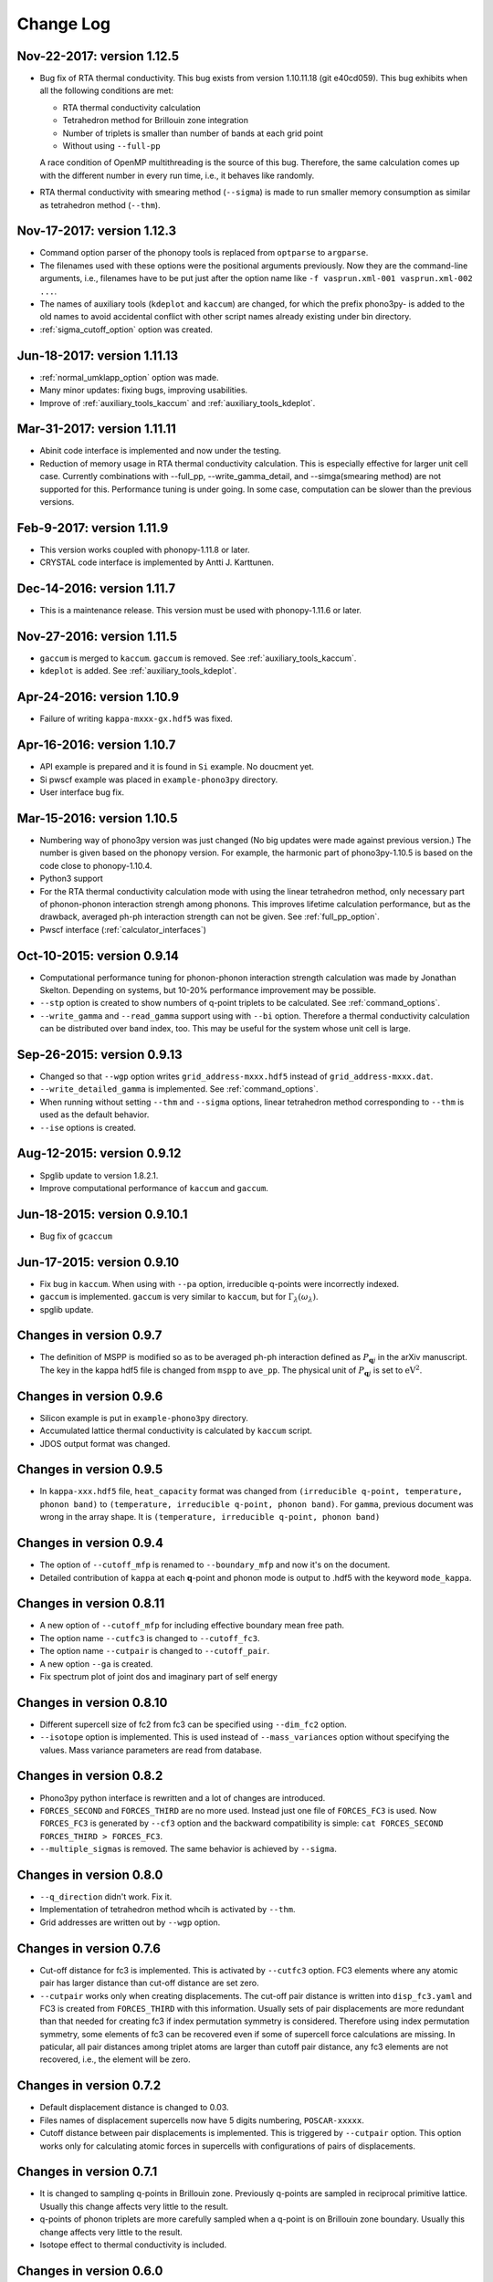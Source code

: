 .. _changelog:

Change Log
==========

Nov-22-2017: version 1.12.5
-----------------------------

- Bug fix of RTA thermal conductivity. This bug exists from version
  1.10.11.18 (git e40cd059). This bug exhibits when all the following
  conditions are met:

  - RTA thermal conductivity calculation
  - Tetrahedron method for Brillouin zone integration
  - Number of triplets is smaller than number of bands at each grid point
  - Without using ``--full-pp``

  A race condition of OpenMP multithreading is the source of this
  bug. Therefore, the same calculation comes up with the different
  number in every run time, i.e., it behaves like randomly.

- RTA thermal conductivity with smearing method (``--sigma``)
  is made to run smaller memory consumption as similar as tetrahedron
  method (``--thm``).

Nov-17-2017: version 1.12.3
----------------------------

- Command option parser of the phonopy tools is replaced from
  ``optparse`` to ``argparse``.
- The filenames used with these options were the positional arguments
  previously. Now they are the command-line arguments, i.e., filenames
  have to be put just after the option name like ``-f vasprun.xml-001
  vasprun.xml-002 ...``.
- The names of auxiliary tools (``kdeplot`` and ``kaccum``) are
  changed, for which the prefix phono3py- is added to the old names to
  avoid accidental conflict with other script names already existing
  under bin directory.
- :ref:`sigma_cutoff_option` option was created.

Jun-18-2017: version 1.11.13
----------------------------

- :ref:`normal_umklapp_option` option was made.
- Many minor updates: fixing bugs, improving usabilities.
- Improve of :ref:`auxiliary_tools_kaccum` and :ref:`auxiliary_tools_kdeplot`.

Mar-31-2017: version 1.11.11
----------------------------

- Abinit code interface is implemented and now under the testing.
- Reduction of memory usage in RTA thermal conductivity
  calculation. This is especially effective for larger unit cell
  case. Currently combinations with --full_pp, --write_gamma_detail,
  and --simga(smearing method) are not supported for this. Performance
  tuning is under going. In some case, computation can be slower than
  the previous versions.

Feb-9-2017: version 1.11.9
---------------------------

- This version works coupled with phonopy-1.11.8 or later.
- CRYSTAL code interface is implemented by Antti J. Karttunen.

Dec-14-2016: version 1.11.7
------------------------------

- This is a maintenance release. This version must be used with
  phonopy-1.11.6 or later.

Nov-27-2016: version 1.11.5
------------------------------

- ``gaccum`` is merged to ``kaccum``. ``gaccum`` is removed. See
  :ref:`auxiliary_tools_kaccum`.
- ``kdeplot`` is added. See :ref:`auxiliary_tools_kdeplot`.

Apr-24-2016: version 1.10.9
------------------------------

- Failure of writing ``kappa-mxxx-gx.hdf5`` was fixed.

Apr-16-2016: version 1.10.7
------------------------------

- API example is prepared and it is found in ``Si`` example. No
  doucment yet.
- Si pwscf example was placed in ``example-phono3py`` directory.
- User interface bug fix.

Mar-15-2016: version 1.10.5
------------------------------

- Numbering way of phono3py version was just changed (No big updates
  were made against previous version.) The number is given based on
  the phonopy version. For example, the harmonic part of
  phono3py-1.10.5 is based on the code close to phonopy-1.10.4.
- Python3 support
- For the RTA thermal conductivity calculation mode with using the
  linear tetrahedron method, only necessary part of phonon-phonon
  interaction strengh among phonons. This improves lifetime
  calculation performance, but as the drawback, averaged ph-ph
  interaction strength can not be given. See :ref:`full_pp_option`.
- Pwscf interface (:ref:`calculator_interfaces`)

Oct-10-2015: version 0.9.14
------------------------------

- Computational performance tuning for phonon-phonon interaction
  strength calculation was made by Jonathan Skelton. Depending on
  systems, but 10-20% performance improvement may be possible.
- ``--stp`` option is created to show numbers of q-point triplets to
  be calculated. See :ref:`command_options`.
- ``--write_gamma`` and ``--read_gamma`` support using with ``--bi``
  option. Therefore a thermal conductivity calculation can be
  distributed over band index, too. This may be useful for the system
  whose unit cell is large.

Sep-26-2015: version 0.9.13
------------------------------

- Changed so that ``--wgp`` option writes ``grid_address-mxxx.hdf5``
  instead of ``grid_address-mxxx.dat``.
- ``--write_detailed_gamma`` is implemented. See :ref:`command_options`.
- When running without setting ``--thm`` and ``--sigma`` options,
  linear tetrahedron method corresponding to ``--thm`` is used as the
  default behavior.
- ``--ise`` options is created.

Aug-12-2015: version 0.9.12
------------------------------

- Spglib update to version 1.8.2.1.
- Improve computational performance of ``kaccum`` and ``gaccum``.

Jun-18-2015: version 0.9.10.1
------------------------------

- Bug fix of ``gcaccum``

Jun-17-2015: version 0.9.10
----------------------------

- Fix bug in ``kaccum``. When using with ``--pa`` option, irreducible
  q-points were incorrectly indexed.
- ``gaccum`` is implemented. ``gaccum`` is very similar to ``kaccum``,
  but for :math:`\Gamma_\lambda(\omega_\lambda)`.
- spglib update.

Changes in version 0.9.7
-------------------------

- The definition of MSPP is modified so as to be averaged ph-ph
  interaction defined as :math:`P_{\mathbf{q}j}` in the arXiv
  manuscript. The key in the kappa hdf5 file is changed from ``mspp``
  to ``ave_pp``. The physical unit of :math:`P_{\mathbf{q}j}` is set
  to :math:`\text{eV}^2`.

Changes in version 0.9.6
------------------------

- Silicon example is put in ``example-phono3py`` directory.
- Accumulated lattice thermal conductivity is calculated by ``kaccum``
  script.
- JDOS output format was changed.

Changes in version 0.9.5
-------------------------

- In ``kappa-xxx.hdf5`` file, ``heat_capacity`` format was changed
  from ``(irreducible q-point, temperature, phonon band)`` to
  ``(temperature, irreducible q-point, phonon band)``. For ``gamma``,
  previous document was wrong in the array shape. It is
  ``(temperature, irreducible q-point, phonon band)``


Changes in version 0.9.4
------------------------

- The option of ``--cutoff_mfp`` is renamed to ``--boundary_mfp`` and
  now it's on the document.
- Detailed contribution of ``kappa`` at each **q**-point and phonon
  mode is output to .hdf5 with the keyword ``mode_kappa``.

Changes in version 0.8.11
-------------------------

- A new option of ``--cutoff_mfp`` for including effective boundary
  mean free path.
- The option name ``--cutfc3`` is changed to ``--cutoff_fc3``.
- The option name ``--cutpair`` is changed to ``--cutoff_pair``.
- A new option ``--ga`` is created.
- Fix spectrum plot of joint dos and imaginary part of self energy

Changes in version 0.8.10
-------------------------

- Different supercell size of fc2 from fc3 can be specified using
  ``--dim_fc2`` option.
- ``--isotope`` option is implemented. This is used instead of
  ``--mass_variances`` option without specifying the values. Mass
  variance parameters are read from database.

Changes in version 0.8.2
------------------------

- Phono3py python interface is rewritten and a lot of changes are
  introduced.
- ``FORCES_SECOND`` and ``FORCES_THIRD`` are no more used. Instead just
  one file of ``FORCES_FC3`` is used. Now ``FORCES_FC3`` is generated
  by ``--cf3`` option and the backward compatibility is simple: ``cat
  FORCES_SECOND FORCES_THIRD > FORCES_FC3``.
- ``--multiple_sigmas`` is removed. The same behavior is achieved by
  ``--sigma``.

Changes in version 0.8.0
------------------------

- ``--q_direction`` didn't work. Fix it.
- Implementation of tetrahedron method whcih is activated by
  ``--thm``.
- Grid addresses are written out by ``--wgp`` option.

Changes in version 0.7.6
------------------------

- Cut-off distance for fc3 is implemented. This is activated by
  ``--cutfc3`` option. FC3 elements where any atomic pair has larger
  distance than cut-off distance are set zero.
- ``--cutpair`` works only when creating displacements. The cut-off
  pair distance is written into ``disp_fc3.yaml`` and FC3 is created
  from ``FORCES_THIRD`` with this information. Usually sets of pair
  displacements are more redundant than that needed for creating fc3
  if index permutation symmetry is considered. Therefore using index
  permutation symmetry, some elements of fc3 can be recovered even if
  some of supercell force calculations are missing. In paticular, all
  pair distances among triplet atoms are larger than cutoff pair
  distance, any fc3 elements are not recovered, i.e., the element will
  be zero.

Changes in version 0.7.2
------------------------

- Default displacement distance is changed to 0.03.
- Files names of displacement supercells now have 5 digits numbering,
  ``POSCAR-xxxxx``.
- Cutoff distance between pair displacements is implemented. This is
  triggered by ``--cutpair`` option. This option works only for
  calculating atomic forces in supercells with configurations of pairs
  of displacements.

Changes in version 0.7.1
------------------------

- It is changed to sampling q-points in Brillouin zone. Previously
  q-points are sampled in reciprocal primitive lattice. Usually this
  change affects very little to the result.
- q-points of phonon triplets are more carefully sampled when a
  q-point is on Brillouin zone boundary. Usually this
  change affects very little to the result.
- Isotope effect to thermal conductivity is included.

Changes in version 0.6.0
------------------------

- ``disp.yaml`` is renamed to ``disp_fc3.yaml``. Old calculations with
  ``disp.yaml`` can be used without any problem just by changing the
  file name.
- Group velocity is calculated from analytical derivative of dynamical
  matrix.
- Group velocities at degenerate phonon modes are better handled.
  This improves the accuracy of group velocity and thus for thermal
  conductivity.
- Re-implementation of third-order force constants calculation from
  supercell forces, which makes the calculation much faster
- When any phonon of triplets can be on the Brillouin zone boundary, i.e.,
  when a mesh number is an even number, it is more carefully treated.
